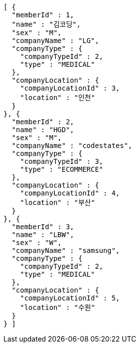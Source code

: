 [source,options="nowrap"]
----
[ {
  "memberId" : 1,
  "name" : "김코딩",
  "sex" : "M",
  "companyName" : "LG",
  "companyType" : {
    "companyTypeId" : 2,
    "type" : "MEDICAL"
  },
  "companyLocation" : {
    "companyLocationId" : 3,
    "location" : "인천"
  }
}, {
  "memberId" : 2,
  "name" : "HGD",
  "sex" : "M",
  "companyName" : "codestates",
  "companyType" : {
    "companyTypeId" : 3,
    "type" : "ECOMMERCE"
  },
  "companyLocation" : {
    "companyLocationId" : 4,
    "location" : "부산"
  }
}, {
  "memberId" : 3,
  "name" : "LBW",
  "sex" : "W",
  "companyName" : "samsung",
  "companyType" : {
    "companyTypeId" : 2,
    "type" : "MEDICAL"
  },
  "companyLocation" : {
    "companyLocationId" : 5,
    "location" : "수원"
  }
} ]
----